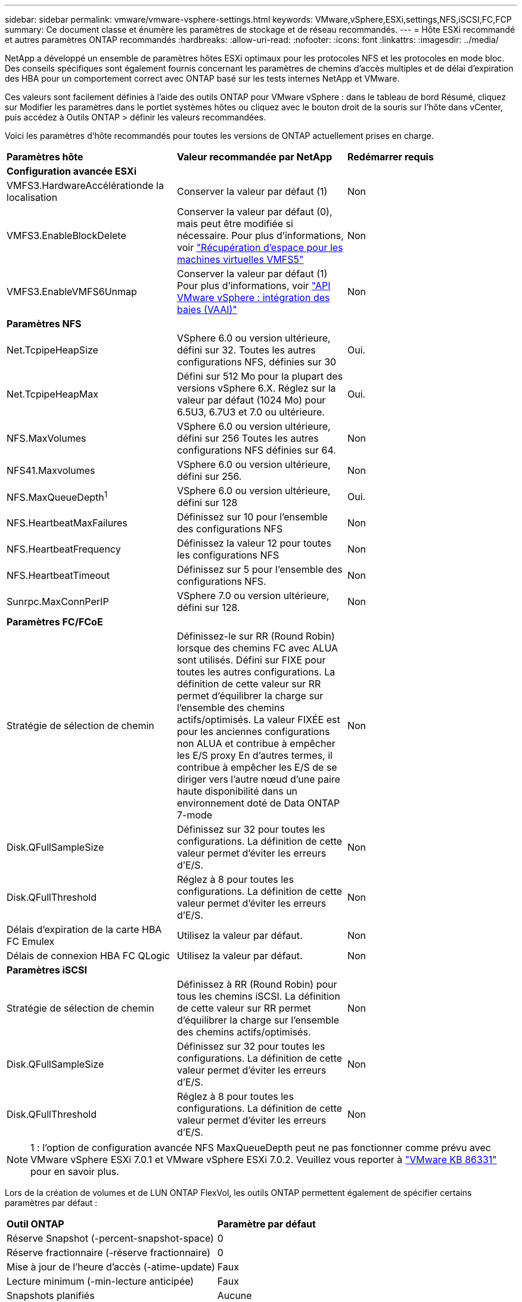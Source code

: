 ---
sidebar: sidebar 
permalink: vmware/vmware-vsphere-settings.html 
keywords: VMware,vSphere,ESXi,settings,NFS,iSCSI,FC,FCP 
summary: Ce document classe et énumère les paramètres de stockage et de réseau recommandés. 
---
= Hôte ESXi recommandé et autres paramètres ONTAP recommandés
:hardbreaks:
:allow-uri-read: 
:nofooter: 
:icons: font
:linkattrs: 
:imagesdir: ../media/


[role="lead"]
NetApp a développé un ensemble de paramètres hôtes ESXi optimaux pour les protocoles NFS et les protocoles en mode bloc. Des conseils spécifiques sont également fournis concernant les paramètres de chemins d'accès multiples et de délai d'expiration des HBA pour un comportement correct avec ONTAP basé sur les tests internes NetApp et VMware.

Ces valeurs sont facilement définies à l'aide des outils ONTAP pour VMware vSphere : dans le tableau de bord Résumé, cliquez sur Modifier les paramètres dans le portlet systèmes hôtes ou cliquez avec le bouton droit de la souris sur l'hôte dans vCenter, puis accédez à Outils ONTAP > définir les valeurs recommandées.

Voici les paramètres d'hôte recommandés pour toutes les versions de ONTAP actuellement prises en charge.

|===


| *Paramètres hôte* | *Valeur recommandée par NetApp* | *Redémarrer requis* 


3+| *Configuration avancée ESXi* 


| VMFS3.HardwareAccélérationde la localisation | Conserver la valeur par défaut (1) | Non 


| VMFS3.EnableBlockDelete | Conserver la valeur par défaut (0), mais peut être modifiée si nécessaire. Pour plus d'informations, voir link:https://techdocs.broadcom.com/us/en/vmware-cis/vsphere/vsphere/8-0/vsphere-storage-8-0/storage-provisioning-and-space-reclamation-in-vsphere/storage-space-reclamation-in-vsphere/space-reclamation-for-guest-operating-systems.html["Récupération d'espace pour les machines virtuelles VMFS5"] | Non 


| VMFS3.EnableVMFS6Unmap | Conserver la valeur par défaut (1)
Pour plus d'informations, voir link:https://core.vmware.com/resource/vmware-vsphere-apis-array-integration-vaai#sec9426-sub4["API VMware vSphere : intégration des baies (VAAI)"] | Non 


3+| *Paramètres NFS* 


| Net.TcpipeHeapSize | VSphere 6.0 ou version ultérieure, défini sur 32.
Toutes les autres configurations NFS, définies sur 30 | Oui. 


| Net.TcpipeHeapMax | Défini sur 512 Mo pour la plupart des versions vSphere 6.X.
Réglez sur la valeur par défaut (1024 Mo) pour 6.5U3, 6.7U3 et 7.0 ou ultérieure. | Oui. 


| NFS.MaxVolumes | VSphere 6.0 ou version ultérieure, défini sur 256
Toutes les autres configurations NFS définies sur 64. | Non 


| NFS41.Maxvolumes | VSphere 6.0 ou version ultérieure, défini sur 256. | Non 


| NFS.MaxQueueDepth^1^ | VSphere 6.0 ou version ultérieure, défini sur 128 | Oui. 


| NFS.HeartbeatMaxFailures | Définissez sur 10 pour l'ensemble des configurations NFS | Non 


| NFS.HeartbeatFrequency | Définissez la valeur 12 pour toutes les configurations NFS | Non 


| NFS.HeartbeatTimeout | Définissez sur 5 pour l'ensemble des configurations NFS. | Non 


| Sunrpc.MaxConnPerIP | VSphere 7.0 ou version ultérieure, défini sur 128. | Non 


3+| *Paramètres FC/FCoE* 


| Stratégie de sélection de chemin | Définissez-le sur RR (Round Robin) lorsque des chemins FC avec ALUA sont utilisés. Défini sur FIXE pour toutes les autres configurations.
La définition de cette valeur sur RR permet d'équilibrer la charge sur l'ensemble des chemins actifs/optimisés.
La valeur FIXÉE est pour les anciennes configurations non ALUA et contribue à empêcher les E/S proxy En d'autres termes, il contribue à empêcher les E/S de se diriger vers l'autre nœud d'une paire haute disponibilité dans un environnement doté de Data ONTAP 7-mode | Non 


| Disk.QFullSampleSize | Définissez sur 32 pour toutes les configurations.
La définition de cette valeur permet d'éviter les erreurs d'E/S. | Non 


| Disk.QFullThreshold | Réglez à 8 pour toutes les configurations.
La définition de cette valeur permet d'éviter les erreurs d'E/S. | Non 


| Délais d'expiration de la carte HBA FC Emulex | Utilisez la valeur par défaut. | Non 


| Délais de connexion HBA FC QLogic | Utilisez la valeur par défaut. | Non 


3+| *Paramètres iSCSI* 


| Stratégie de sélection de chemin | Définissez à RR (Round Robin) pour tous les chemins iSCSI.
La définition de cette valeur sur RR permet d'équilibrer la charge sur l'ensemble des chemins actifs/optimisés. | Non 


| Disk.QFullSampleSize | Définissez sur 32 pour toutes les configurations.
La définition de cette valeur permet d'éviter les erreurs d'E/S. | Non 


| Disk.QFullThreshold | Réglez à 8 pour toutes les configurations.
La définition de cette valeur permet d'éviter les erreurs d'E/S. | Non 
|===

NOTE: 1 : l'option de configuration avancée NFS MaxQueueDepth peut ne pas fonctionner comme prévu avec VMware vSphere ESXi 7.0.1 et VMware vSphere ESXi 7.0.2. Veuillez vous reporter à link:https://kb.vmware.com/s/article/86331?lang=en_US["VMware KB 86331"] pour en savoir plus.

Lors de la création de volumes et de LUN ONTAP FlexVol, les outils ONTAP permettent également de spécifier certains paramètres par défaut :

|===


| *Outil ONTAP* | *Paramètre par défaut* 


| Réserve Snapshot (-percent-snapshot-space) | 0 


| Réserve fractionnaire (-réserve fractionnaire) | 0 


| Mise à jour de l'heure d'accès (-atime-update) | Faux 


| Lecture minimum (-min-lecture anticipée) | Faux 


| Snapshots planifiés | Aucune 


| Efficacité du stockage | Activé 


| Garantie de volume | Aucune (provisionnement fin) 


| Taille automatique du volume | augmenter_réduire 


| Réservation d'espace par LUN | Désactivé 


| Allocation d'espace de la LUN | Activé 
|===


== Paramètres de chemins d'accès multiples pour les performances

Bien qu'il ne soit pas actuellement configuré par les outils ONTAP disponibles, NetApp suggère les options de configuration suivantes :

* Dans les environnements hautes performances ou lors des tests de performances avec un seul datastore LUN, envisagez de modifier le paramètre d'équilibrage de charge de la règle de sélection de chemin Round-Robin (VMW_PSP_RR) entre la valeur de 1000 IOPS par défaut et la valeur de 1. Voir link:https://knowledge.broadcom.com/external/article?legacyId=2069356["VMware KB 2069356"^] pour plus d'informations.
* Dans vSphere 6.7 mise à jour 1, VMware a introduit un nouveau mécanisme d'équilibrage de la charge de latence pour la PSP Round Robin. La nouvelle option prend en compte la bande passante d'E/S et la latence de chemin lors de la sélection du chemin optimal pour les E/S. Il peut être utile de l'utiliser dans des environnements avec une connectivité de chemin non équivalente, par exemple dans des cas où plusieurs sauts réseau sont sur un chemin plus grand que sur un autre, ou lors de l'utilisation d'un système NetApp All SAN Array (ASA). Voir https://techdocs.broadcom.com/us/en/vmware-cis/vsphere/vsphere/8-0/vsphere-storage-8-0/understanding-multipathing-and-failover-in-the-esxi-environment/viewing-and-managing-storage-paths-on-esxi-hosts.html#GUID-1940AE9E-04CF-40BE-BB71-398621F0642E-en["Modifier les paramètres par défaut pour le tour de latence"^] pour plus d'informations.




== Documentation complémentaire

Pour FCP et iSCSI avec vSphere 7, des informations supplémentaires sont disponibles à l'adresse link:https://docs.netapp.com/us-en/ontap-sanhost/hu_vsphere_7.html["Utilisez VMware vSphere 7.x avec ONTAP"^] pour FCP et iSCSI avec vSphere 8. Vous trouverez plus de détails à l'adresse link:https://docs.netapp.com/us-en/ontap-sanhost/hu_vsphere_8.html["Utilisez VMware vSphere 8.x avec ONTAP"^] concernant NVMe-of avec vSphere 7. Des informations plus détaillées sont disponibles à l'adresse link:https://docs.netapp.com/us-en/ontap-sanhost/nvme_esxi_7.html["Pour plus de détails sur NVMe-of, consultez la page Configuration d'hôte NVMe-of pour ESXi 7.x avec ONTAP"^] concernant NVMe-of avec vSphere 8. Des informations plus détaillées sont disponibles à l'adresse link:https://docs.netapp.com/us-en/ontap-sanhost/nvme_esxi_8.html["Pour plus de détails sur NVMe-of, consultez la page Configuration d'hôte NVMe-of pour ESXi 8.x avec ONTAP"^]
